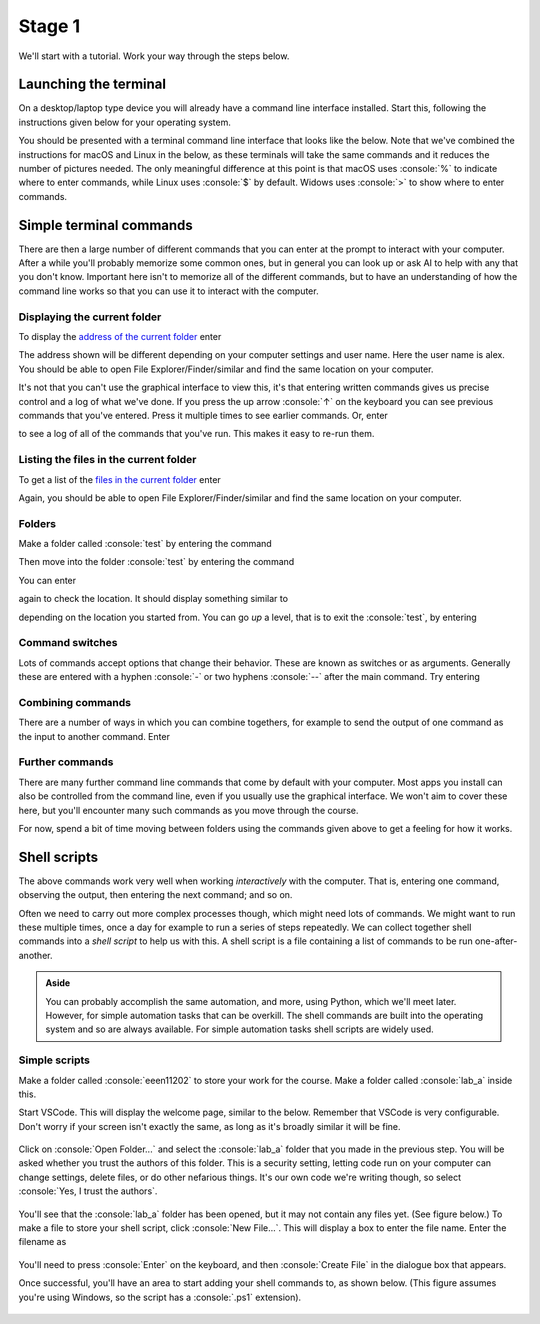 .. role:: console(code)
   :language: console

Stage 1
=======

We'll start with a tutorial. Work your way through the steps below. 

Launching the terminal
----------------------
On a desktop/laptop type device you will already have a command line interface installed. Start this, following the instructions given below for your operating system.

.. tab-set::
    :sync-group: os

    .. tab-item:: :fab:`windows` Windows
        :sync: key1

        The terminal is called *PowerShell*. You have a **choice** for how to start this. 
        
        (1) You can start it directly by typing in :console:`powershell` to the search box in the start menu.

        .. figure:: windows_powershell_start.png
           :width: 800
           :align: center
           :alt: A Windows start menu search for the PowerShell app

        (2) You can first install *Windows terminal*. Launch the *Microsoft Store* and then search for :console:`terminal`. Then install *Windows Terminal*.

        .. figure:: windows_terminal_store.png
           :width: 800
           :align: center
           :alt: The Microsoft Store for installing Windows Terminal

        Then launch it by typing in :console:`terminal` to the search box in the start menu.

        .. figure:: windows_terminal_start.png
           :width: 800
           :align: center
           :alt: A Windows start menu search for the terminal app

        We think that Windows Terminal provides a slightly nicer interface (to exactly the same thing) and so our screenshots will make us of it.


    .. tab-item:: :fab:`apple` macOS / :fab:`linux` Linux
        :sync: key2

        Click on the launchpad / start icon for your operating system and then search for :console:`terminal`.


You should be presented with a terminal command line interface that looks like the below. Note that we've combined the instructions for macOS and Linux in the below, as these terminals will take the same commands and it reduces the number of pictures needed. The only meaningful difference at this point is that macOS uses :console:`%` to indicate where to enter commands, while Linux uses :console:`$` by default. Widows uses :console:`>` to show where to enter commands.

.. tab-set::
    :sync-group: os

    .. tab-item:: :fab:`windows` Windows
        :sync: key1

        .. figure:: windows_terminal.png
           :width: 800
           :align: center
           :alt: Windows terminal

    .. tab-item:: :fab:`apple` macOS / :fab:`linux` Linux
        :sync: key2

        .. figure:: unix_terminal.png
           :width: 800
           :align: center
           :alt: macOS/Linux terminal




Simple terminal commands
------------------------
There are then a large number of different commands that you can enter at the prompt to interact with your computer. After a while you'll probably memorize some common ones, but in general you can look up or ask AI to help with any that you don't know. Important here isn't to memorize all of the different commands, but to have an understanding of how the command line works so that you can use it to interact with the computer.


Displaying the current folder
^^^^^^^^^^^^^^^^^^^^^^^^^^^^^
To display the `address of the current folder <https://uom-eee-eeen11202.github.io/notes-part1/chapters/computer_software/files_and_folders.html#file-systems>`_ enter

.. tab-set::
    :sync-group: os

    .. tab-item:: :fab:`windows` Windows
        :sync: key1

        :console:`> Get-Location`

        Remember, you don't type in the :console:`>`, that just to show you where the command prompt is.

        This will display something like 

        .. figure:: windows_get_location.png
           :width: 800
           :align: center
           :alt: Windows terminal showing the Get-Location command


    .. tab-item:: :fab:`apple` macOS / :fab:`linux` Linux
        :sync: key2

        :console:`$ pwd`

        Remember, you don't type in the :console:`$`, that just to show you where the command prompt is.

        :console:`$ pwd` stands for print working directory. This will display something like 

        .. figure:: unix_get_location.png
           :width: 800
           :align: center
           :alt: Unix terminal showing the pwd command


The address shown will be different depending on your computer settings and user name. Here the user name is alex. You should be able to open File Explorer/Finder/similar and find the same location on your computer. 

It's not that you can't use the graphical interface to view this, it's that entering written commands gives us precise control and a log of what we've done. If you press the up arrow :console:`↑` on the keyboard you can see previous commands that you've entered. Press it multiple times to see earlier commands. Or, enter 

.. tab-set::
    :sync-group: os

    .. tab-item:: :fab:`windows` Windows
        :sync: key1

        :console:`> Get-History`


    .. tab-item:: :fab:`apple` macOS / :fab:`linux` Linux
        :sync: key2

        :console:`$ history`

to see a log of all of the commands that you've run. This makes it easy to re-run them. 


Listing the files in the current folder
^^^^^^^^^^^^^^^^^^^^^^^^^^^^^^^^^^^^^^^
To get a list of the `files in the current folder <https://uom-eee-eeen11202.github.io/notes-part1/chapters/computer_software/files_and_folders.html#files>`_ enter

.. tab-set::
    :sync-group: os

    .. tab-item:: :fab:`windows` Windows
        :sync: key1

        :console:`> Get-ChildItem`
        
        This will display something like 

        .. figure:: windows_ls.png
           :width: 800
           :align: center
           :alt: Windows terminal showing the Get-ChildItem command


    .. tab-item:: :fab:`apple` macOS / :fab:`linux` Linux
        :sync: key2

        :console:`$ ls`

        This will display something like 

        .. figure:: unix_ls.png
           :width: 800
           :align: center
           :alt: Unix terminal showing the ls command

Again, you should be able to open File Explorer/Finder/similar and find the same location on your computer.


Folders
^^^^^^^
Make a folder called :console:`test` by entering the command

.. tab-set::
    :sync-group: os

    .. tab-item:: :fab:`windows` Windows
        :sync: key1

        :console:`> New-Item -ItemType Directory -Path test`

    .. tab-item:: :fab:`apple` macOS / :fab:`linux` Linux
        :sync: key2

        :console:`$ mkdir test`

Then move into the folder :console:`test` by entering the command

.. tab-set::
    :sync-group: os

    .. tab-item:: :fab:`windows` Windows
        :sync: key1

        :console:`> Set-Location -Path test

    .. tab-item:: :fab:`apple` macOS / :fab:`linux` Linux
        :sync: key2

        :console:`$ cd test`

You can enter 

.. tab-set::
    :sync-group: os

    .. tab-item:: :fab:`windows` Windows
        :sync: key1

        :console:`> Get-ChildItem`

    .. tab-item:: :fab:`apple` macOS / :fab:`linux` Linux
        :sync: key2

        :console:`$ ls`

again to check the location. It should display something similar to 

.. tab-set::
    :sync-group: os

    .. tab-item:: :fab:`windows` Windows
        :sync: key1

        :console:`C:\Users\alex\test`


    .. tab-item:: :fab:`apple` macOS / :fab:`linux` Linux
        :sync: key2

        :console:`/Users/alex/test`
        or
        :console:`/home/alex/test`

depending on the location you started from. You can go *up* a level, that is to exit the :console:`test`, by entering

.. tab-set::
    :sync-group: os

    .. tab-item:: :fab:`windows` Windows
        :sync: key1

        :console:`cd ..`


    .. tab-item:: :fab:`apple` macOS / :fab:`linux` Linux
        :sync: key2

        :console:`cd ..`


Command switches
^^^^^^^^^^^^^^^^
Lots of commands accept options that change their behavior. These are known as switches or as arguments. Generally these are entered with a hyphen :console:`-` or two hyphens :console:`--` after the main command. Try entering

.. tab-set::
    :sync-group: os

    .. tab-item:: :fab:`windows` Windows
        :sync: key1

        :console:`Get-ChildItem -Attributes Directory`

        This will display only folders, rather than everything that's in the current location.


    .. tab-item:: :fab:`apple` macOS / :fab:`linux` Linux
        :sync: key2

        :console:`ls -la`

        This lists the contents of the folder, together with additional information such as when the items were last changed. 


Combining commands
^^^^^^^^^^^^^^^^^^
There are a number of ways in which you can combine togethers, for example to send the output of one command as the input to another command. Enter 

.. tab-set::
    :sync-group: os

    .. tab-item:: :fab:`windows` Windows
        :sync: key1

        :console:`Get-ChildItem | Out-File -FilePath list.txt`

        This will take the output from :console:`Get-ChildItem` and write it to a text file called :console:`list.txt` rather than displaying it to the screen. You can read the contents of this file using 

        :console:`Get-Content -Path list.txt`

    .. tab-item:: :fab:`apple` macOS / :fab:`linux` Linux
        :sync: key2

        :console:`ls -la | tee list.txt`

         This will take the output from :console:`ls -la` and write it to a text file called :console:`list.txt` rather than displaying it to the screen. You can read the contents of this file using 

        :console:`cat list.txt`

        (You can also use the redirection operator :console:`>>` for a similar effect, but we won't cover that here.)



Further commands
^^^^^^^^^^^^^^^^
There are many further command line commands that come by default with your computer. Most apps you install can also be controlled from the command line, even if you usually use the graphical interface. We won't aim to cover these here, but you'll encounter many such commands as you move through the course. 

For now, spend a bit of time moving between folders using the commands given above to get a feeling for how it works. 



Shell scripts
-------------
The above commands work very well when working *interactively* with the computer. That is, entering one command, observing the output, then entering the next command; and so on. 

Often we need to carry out more complex processes though, which might need lots of commands. We might want to run these multiple times, once a day for example to run a series of steps repeatedly. We can collect together shell commands into a *shell script* to help us with this. A shell script is a file containing a list of commands to be run one-after-another.

.. admonition:: Aside

   You can probably accomplish the same automation, and more, using Python, which we'll meet later. However, for simple automation tasks that can be overkill. The shell commands are built into the operating system and so are always available. For simple automation tasks shell scripts are widely used. 

Simple scripts
^^^^^^^^^^^^^^

Make a folder called :console:`eeen11202` to store your work for the course. Make a folder called :console:`lab_a` inside this. 

.. tab-set::
    :sync-group: os

    .. tab-item:: :fab:`windows` Windows
        :sync: key1

        You can do this using the Windows interface, or using the commands given in the previous section. 
        
        We suggest you put this at :console:`C:\Users\alex\OneDrive - The University of Manchester\eeen11202\lab_a` (using the equivalent for your username and OneDrive. This will mean your files are automatically backed up and will be available on any computer where you're logged in to OneDrive.) This will look similar to the below.

        .. figure:: windows_folder_structure.png
           :width: 800
           :align: center
           :alt: File explorer showing the asked for folders


    .. tab-item:: :fab:`apple` macOS / :fab:`linux` Linux
        :sync: key2

         You can do this using the graphical interface, or using the commands given in the previous section. 
         
         We suggest you put this at :console:`/Users/alex/OneDrive - The University of Manchester/eeen11202/lab_a` or :console:`/home/alex/OneDrive - The University of Manchester/eeen11202/lab_a` (using the equivalent for your username and OneDrive. This will mean your files are automatically backed up and will be available on any computer where you're logged in to OneDrive.)


Start VSCode. This will display the welcome page, similar to the below. Remember that VSCode is very configurable. Don't worry if your screen isn't exactly the same, as long as it's broadly similar it will be fine.  

.. figure:: vscode_open_folder.png
   :width: 800
   :align: center
   :alt: The VSCode welcome page

Click on :console:`Open Folder...` and select the :console:`lab_a` folder that you made in the previous step. You will be asked whether you trust the authors of this folder. This is a security setting, letting code run on your computer can change settings, delete files, or do other nefarious things. It's our own code we're writing though, so select :console:`Yes, I trust the authors`.

.. figure:: vscode_trust_authors.png
   :width: 800
   :align: center
   :alt: VSCode trust authors security settings

You'll see that the :console:`lab_a` folder has been opened, but it may not contain any files yet. (See figure below.) To make a file to store your shell script, click :console:`New File...`. This will display a box to enter the file name. Enter the filename as

.. tab-set::
    :sync-group: os

    .. tab-item:: :fab:`windows` Windows
        :sync: key1

        :console:`my_script.ps1`


    .. tab-item:: :fab:`apple` macOS / :fab:`linux` Linux
        :sync: key2

        :console:`my_script.sh`

.. figure:: vscode_new_file.png
   :width: 800
   :align: center
   :alt: VSCode New File... interface

You'll need to press :console:`Enter` on the keyboard, and then :console:`Create File` in the dialogue box that appears.

Once successful, you'll have an area to start adding your shell commands to, as shown below. (This figure assumes you're using Windows, so the script has a :console:`.ps1` extension).

.. figure:: vscode_blank_script.png
   :width: 800
   :align: center
   :alt: A blank file in VSCode